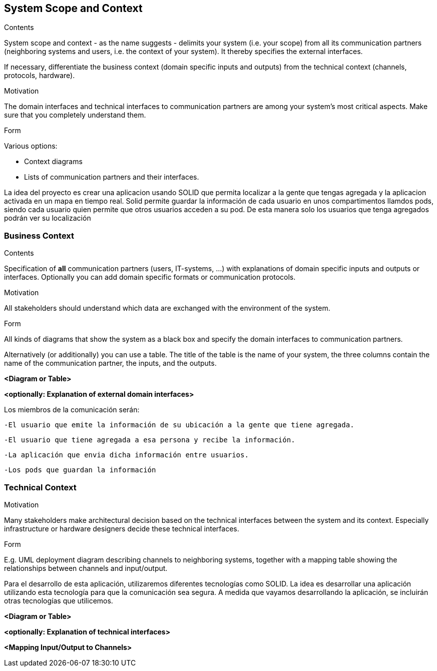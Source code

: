 [[section-system-scope-and-context]]
== System Scope and Context


[role="arc42help"]
****
.Contents
System scope and context - as the name suggests - delimits your system (i.e. your scope) from all its communication partners
(neighboring systems and users, i.e. the context of your system). It thereby specifies the external interfaces.

If necessary, differentiate the business context (domain specific inputs and outputs) from the technical context (channels, protocols, hardware).

.Motivation
The domain interfaces and technical interfaces to communication partners are among your system's most critical aspects. Make sure that you completely understand them.

.Form
Various options:

* Context diagrams
* Lists of communication partners and their interfaces.
****

La idea del proyecto es crear una aplicacion usando SOLID que permita localizar a la gente que tengas agregada y la aplicacion activada en un mapa en tiempo real.
Solid permite guardar la información de cada usuario en unos compartimentos llamdos pods, siendo cada usuario quien permite que otros usuarios acceden a su pod. De
esta manera solo los usuarios que tenga agregados podrán ver su localización


=== Business Context

[role="arc42help"]
****
.Contents
Specification of *all* communication partners (users, IT-systems, ...) with explanations of domain specific inputs and outputs or interfaces.
Optionally you can add domain specific formats or communication protocols.

.Motivation
All stakeholders should understand which data are exchanged with the environment of the system.

.Form
All kinds of diagrams that show the system as a black box and specify the domain interfaces to communication partners.

Alternatively (or additionally) you can use a table.
The title of the table is the name of your system, the three columns contain the name of the communication partner, the inputs, and the outputs.
****

**<Diagram or Table>**

**<optionally: Explanation of external domain interfaces>**

Los miembros de la comunicación serán:

	-El usuario que emite la información de su ubicación a la gente que tiene agregada.

	-El usuario que tiene agregada a esa persona y recibe la información.
	
	-La aplicación que envia dicha información entre usuarios.
	
	-Los pods que guardan la información


=== Technical Context


[role="arc42help"]
****
.Contents
.Motivation
Many stakeholders make architectural decision based on the technical interfaces between the system and its context. Especially infrastructure or hardware designers decide these technical interfaces.

.Form
E.g. UML deployment diagram describing channels to neighboring systems,
together with a mapping table showing the relationships between channels and input/output.

****

Para el desarrollo de esta aplicación, utilizaremos diferentes tecnologías como SOLID. La idea es desarrollar una aplicación utilizando esta tecnología para que la comunicación sea segura. A medida que vayamos desarrollando la aplicación, se incluirán otras tecnologías que utilicemos.

**<Diagram or Table>**

**<optionally: Explanation of technical interfaces>**

**<Mapping Input/Output to Channels>**
